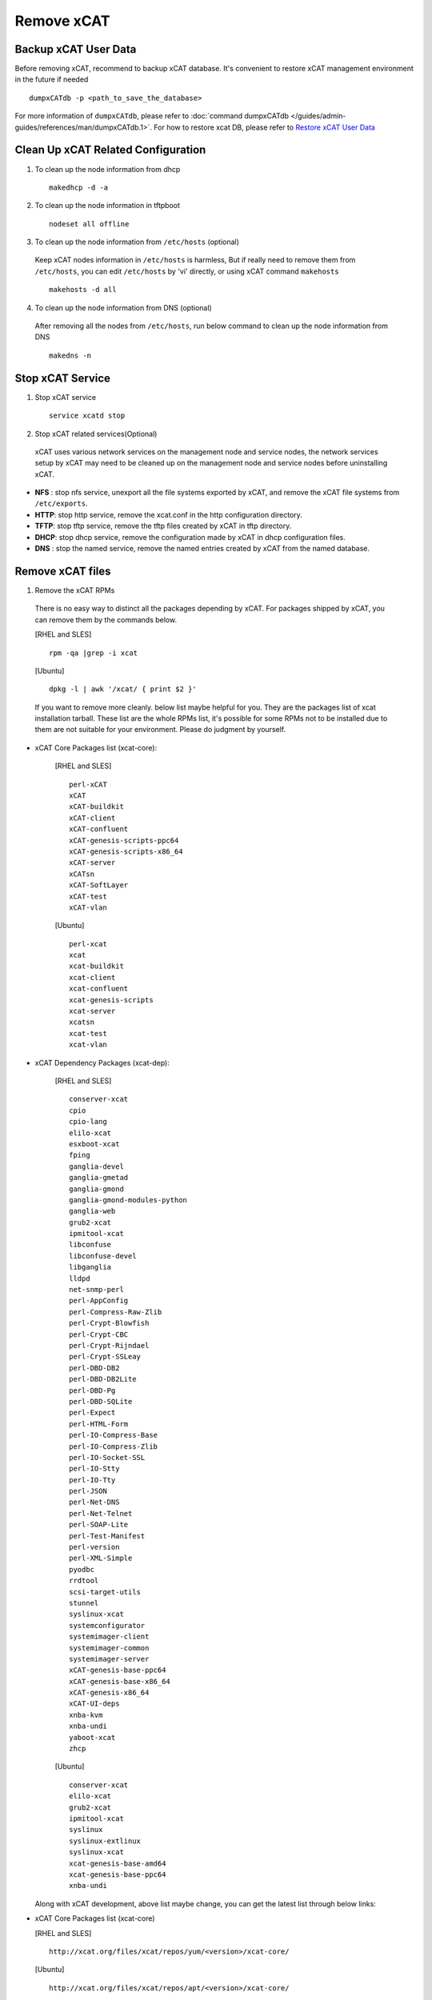 Remove xCAT
===========

Backup xCAT User Data
---------------------

Before removing xCAT, recommend to backup xCAT database. It's convenient to restore xCAT management environment in the future if needed ::

    dumpxCATdb -p <path_to_save_the_database>

For more information of ``dumpxCATdb``, please refer to :doc:`command dumpxCATdb </guides/admin-guides/references/man/dumpxCATdb.1>`. For how to restore xcat DB, please refer to `Restore xCAT User Data`_

Clean Up xCAT Related Configuration
-----------------------------------

1. To clean up the node information from dhcp ::

    makedhcp -d -a

2. To clean up the node information in tftpboot ::

    nodeset all offline

3. To clean up the node information from ``/etc/hosts`` (optional)

  Keep xCAT nodes information in ``/etc/hosts`` is harmless, But if really need to remove them from ``/etc/hosts``, you can edit ``/etc/hosts`` by 'vi' directly, or using xCAT command ``makehosts`` ::

    makehosts -d all  

4. To clean up the node information from DNS (optional)

  After removing all the nodes from ``/etc/hosts``, run below command to clean up the node information from DNS ::

    makedns -n

Stop xCAT Service	
-----------------
	
1. Stop xCAT service ::

    service xcatd stop

2. Stop xCAT related services(Optional)

  xCAT uses various network services on the management node and service nodes, the network services setup by xCAT may need to be cleaned up on the management node and service nodes before uninstalling xCAT.

* **NFS** : stop nfs service, unexport all the file systems exported by xCAT, and remove the xCAT file systems from ``/etc/exports``.
* **HTTP**: stop http service, remove the xcat.conf in the http configuration directory.
* **TFTP**: stop tftp service, remove the tftp files created by xCAT in tftp directory.
* **DHCP**: stop dhcp service, remove the configuration made by xCAT in dhcp configuration files.
* **DNS** : stop the named service, remove the named entries created by xCAT from the named database.

Remove xCAT files
-----------------

1. Remove the xCAT RPMs

  There is no easy way to distinct all the packages depending by xCAT. For packages shipped by xCAT, you can remove them by the commands below.
  
  [RHEL and SLES] ::

      rpm -qa |grep -i xcat

  [Ubuntu] ::	  
  
      dpkg -l | awk '/xcat/ { print $2 }'

  If you want to remove more cleanly. below list maybe helpful for you. They are the packages list of xcat installation tarball. These list are the whole RPMs list, it's possible for some RPMs not to be installed due to them are not suitable for your environment. Please do judgment by yourself.

* xCAT Core Packages list (xcat-core):

    [RHEL and SLES] ::
	
      perl-xCAT
      xCAT
      xCAT-buildkit
      xCAT-client
      xCAT-confluent
      xCAT-genesis-scripts-ppc64
      xCAT-genesis-scripts-x86_64
      xCAT-server
      xCATsn
      xCAT-SoftLayer
      xCAT-test
      xCAT-vlan
	
    [Ubuntu] ::
	
      perl-xcat
      xcat
      xcat-buildkit
      xcat-client
      xcat-confluent
      xcat-genesis-scripts
      xcat-server
      xcatsn
      xcat-test
      xcat-vlan

* xCAT Dependency Packages (xcat-dep):	

    [RHEL and SLES] ::
	
	conserver-xcat
	cpio
	cpio-lang
	elilo-xcat
	esxboot-xcat
	fping
	ganglia-devel
	ganglia-gmetad
	ganglia-gmond
	ganglia-gmond-modules-python
	ganglia-web
	grub2-xcat
	ipmitool-xcat
	libconfuse
	libconfuse-devel
	libganglia
	lldpd
	net-snmp-perl
	perl-AppConfig
	perl-Compress-Raw-Zlib
	perl-Crypt-Blowfish
	perl-Crypt-CBC
	perl-Crypt-Rijndael
	perl-Crypt-SSLeay
	perl-DBD-DB2
	perl-DBD-DB2Lite
	perl-DBD-Pg
	perl-DBD-SQLite
	perl-Expect
	perl-HTML-Form
	perl-IO-Compress-Base
	perl-IO-Compress-Zlib
	perl-IO-Socket-SSL
	perl-IO-Stty
	perl-IO-Tty
	perl-JSON
	perl-Net-DNS
	perl-Net-Telnet
	perl-SOAP-Lite
	perl-Test-Manifest
	perl-version
	perl-XML-Simple
	pyodbc
	rrdtool
	scsi-target-utils
	stunnel
	syslinux-xcat
	systemconfigurator
	systemimager-client
	systemimager-common
	systemimager-server
	xCAT-genesis-base-ppc64
	xCAT-genesis-base-x86_64
	xCAT-genesis-x86_64
	xCAT-UI-deps
	xnba-kvm
	xnba-undi
	yaboot-xcat
	zhcp

    [Ubuntu] ::
	
	conserver-xcat
	elilo-xcat
	grub2-xcat
	ipmitool-xcat
	syslinux
	syslinux-extlinux
	syslinux-xcat
	xcat-genesis-base-amd64
	xcat-genesis-base-ppc64
	xnba-undi	

  Along with xCAT development, above list maybe change, you can get the latest list through below links:

  
* xCAT Core Packages list (xcat-core)	

  [RHEL and SLES] ::
  
    http://xcat.org/files/xcat/repos/yum/<version>/xcat-core/

  [Ubuntu] ::	
  
    http://xcat.org/files/xcat/repos/apt/<version>/xcat-core/
	  
* xCAT Dependency Packages (xcat-dep)

      `RPM Packages List (RHEL and SLES) <http://xcat.org/files/xcat/repos/yum/xcat-dep/>`_
	  
      `Debian Packages List (Ubuntu) <http://xcat.org/files/xcat/repos/apt/xcat-dep/>`_
	

  Generally, we use ``yum install xCAT`` to install xCAT. so these are some RPMs shipped by operating system are installed during xCAT installation. We don't have an easy way to find out all of them, but keep these RPMs are harmless. 


2. Remove xCAT certificate file ::

    rm -rf /root/.xcat

3. Remove xCAT data file 

  By default, xCAT use SQLite, remove SQLite data file under ``/etc/xcat/`` ::

    rm -rf /etc/xcat

4. Remove xCAT related file(Optional)

  xCAT has ever operated below directory when it was running. Do judgment by yourself before removing these directory, to avoid removing some directories used for other purpose in your environment ::

    /install
    /tftpboot
    /etc/yum.repos.d/xCAT-*
    /etc/sysconfig/xcat
    /etc/apache2/conf.d/xCAT-*
    /etc/logrotate.d/xCAT-*
    /etc/rsyslogd.d/xCAT-*
    /var/log/xcat	
    /opt/xcat/
    /mnt/xcat  

Remove Databases
----------------

* For PostgreSQL: See :doc:`Removing xCAT DB from PostgreSQL  </guides/admin-guides/large_clusters/databases/postgres_remove>`
* For MySQL/MariaDB: See :doc:`Removing xCAT DB from MySQL/MariaDB </guides/admin-guides/large_clusters/databases/mysql_remove>`

Restore xCAT User Data
----------------------

If need to restore xCAT environment, after :doc:`xCAT software installation </guides/install-guides/index>`, you can restore xCAT DB by data files dumped in the past ::

    restorexCATdb -p  <path_to_backup_saved_for_restore>

For more information of ``restorexCATdb``, please refer to :doc:`command restorexCATdb </guides/admin-guides/references/man/restorexCATdb.1>`